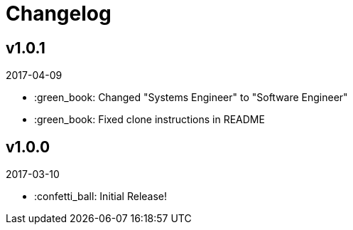 // Asciidoctor Source
// Pyzlnar Front CHANGELOG
//
// Original author:
// - pyzlnar
//
// Notes:
// Compile with: $ asciidoctor CHANGELOG.adoc

= Changelog

== v1.0.1
2017-04-09

- :green_book: Changed "Systems Engineer" to "Software Engineer"
- :green_book: Fixed clone instructions in README

== v1.0.0
2017-03-10

- :confetti_ball: Initial Release!
